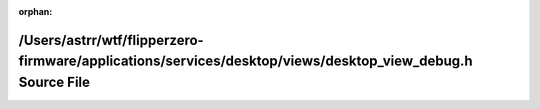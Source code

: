 .. meta::af43ef7d747af532c396ce598355c75ddde7ee89b66cdb08aec94de3865607156c12e78b4b1a38e4a907c9e38a1ff67abe5c517eb27471234c59d766d14a05d7

:orphan:

.. title:: Flipper Zero Firmware: /Users/astrr/wtf/flipperzero-firmware/applications/services/desktop/views/desktop_view_debug.h Source File

/Users/astrr/wtf/flipperzero-firmware/applications/services/desktop/views/desktop\_view\_debug.h Source File
============================================================================================================

.. container:: doxygen-content

   
   .. raw:: html
     :file: desktop__view__debug_8h_source.html
